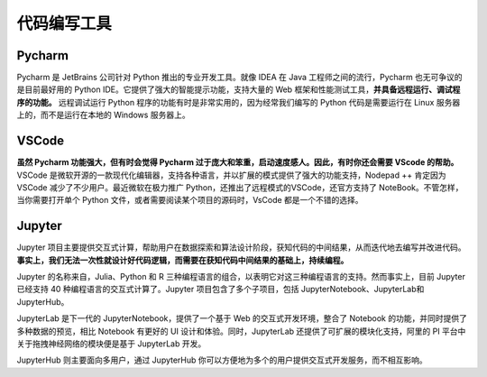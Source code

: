 .. _coding_tools:

代码编写工具
=======================

Pycharm
-----------------

Pycharm 是 JetBrains 公司针对 Python 推出的专业开发工具。就像 IDEA 在 Java 工程师之间的流行，Pycharm 也无可争议的是目前最好用的 Python IDE。它提供了强大的智能提示功能，支持大量的 Web 框架和性能测试工具，**并具备远程运行、调试程序的功能。** 远程调试运行 Python 程序的功能有时是非常实用的，因为经常我们编写的 Python 代码是需要运行在 Linux 服务器上的，而不是运行在本地的 Windows 服务器上。

VSCode
-----------------

**虽然 Pycharm 功能强大，但有时会觉得 Pycharm 过于庞大和笨重，启动速度感人。因此，有时你还会需要 VScode 的帮助。** VSCode 是微软开源的一款现代化编辑器，支持各种语言，并以扩展的模式提供了强大的功能支持，Nodepad ++ 肯定因为 VSCode 减少了不少用户。最近微软在极力推广 Python，还推出了远程模式的VSCode，还官方支持了 NoteBook。不管怎样，当你需要打开单个 Python 文件，或者需要阅读某个项目的源码时，VsCode 都是一个不错的选择。

Jupyter
-----------------

Jupyter 项目主要提供交互式计算，帮助用户在数据探索和算法设计阶段，获知代码的中间结果，从而迭代地去编写并改进代码。**事实上，我们无法一次性就设计好代码逻辑，而需要在获知代码中间结果的基础上，持续编程。**

Jupyter 的名称来自，Julia、Python 和 R 三种编程语言的组合，以表明它对这三种编程语言的支持。然而事实上，目前 Jupyter 已经支持 40 种编程语言的交互式计算了。Jupyter 项目包含了多个子项目，包括 JupyterNotebook、JupyterLab和JupyterHub。

JupyterLab 是下一代的 JupyterNotebook，提供了一个基于 Web 的交互式开发环境，整合了 Notebook 的功能，并同时提供了多种数据的预览，相比 Notebook 有更好的 UI 设计和体验。同时，JupyterLab 还提供了可扩展的模块化支持，阿里的 PI 平台中关于拖拽神经网络的模块便是基于 JupyterLab 开发。

JupyterHub 则主要面向多用户，通过 JupyterHub 你可以方便地为多个的用户提供交互式开发服务，而不相互影响。